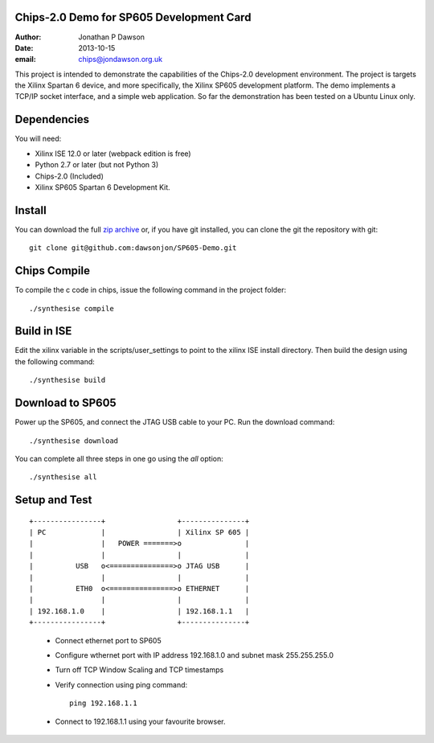 Chips-2.0 Demo for SP605 Development Card
=========================================

:Author: Jonathan P Dawson
:Date: 2013-10-15
:email: chips@jondawson.org.uk


This project is intended to demonstrate the capabilities of the Chips-2.0 development environment. The project is targets the Xilinx Spartan 6 device, and more specifically, the Xilinx SP605 development platform. The demo implements a TCP/IP socket interface, and a simple web application. So far the demonstration has been tested on a Ubuntu Linux only.

Dependencies
============

You will need:

+ Xilinx ISE 12.0 or later (webpack edition is free)
+ Python 2.7 or later (but not Python 3)
+ Chips-2.0 (Included)
+ Xilinx SP605 Spartan 6 Development Kit.

Install
=======


You can download the full `zip archive <https://github.com/dawsonjon/SP605-Demo/archive/master.zip>`_ or, if you have git installed, you can clone the git the repository with git::

    git clone git@github.com:dawsonjon/SP605-Demo.git

Chips Compile
=============

To compile the c code in chips, issue the following command in the project folder::

    ./synthesise compile

Build in ISE 
============

Edit the xilinx variable in the scripts/user_settings to point to the xilinx ISE install directory. Then build the design using the following command::

    ./synthesise build

Download to SP605 
================

Power up the SP605, and connect the JTAG USB cable to your PC. Run the download command::

    ./synthesise download

You can complete all three steps in one go using the *all* option::

    ./synthesise all

Setup and Test
==============

::
        
        +----------------+                 +---------------+
        | PC             |                 | Xilinx SP 605 |
        |                |   POWER =======>o               |
        |                |                 |               |
        |          USB   o<===============>o JTAG USB      |
        |                |                 |               |
        |          ETH0  o<===============>o ETHERNET      |
        |                |                 |               |
        | 192.168.1.0    |                 | 192.168.1.1   |
        +----------------+                 +---------------+

..

        + Connect ethernet port to SP605
        + Configure wthernet port with IP address 192.168.1.0 and subnet mask 255.255.255.0
        + Turn off TCP Window Scaling and TCP timestamps
        + Verify connection using ping command::

                 ping 192.168.1.1

        + Connect to 192.168.1.1 using your favourite browser.

